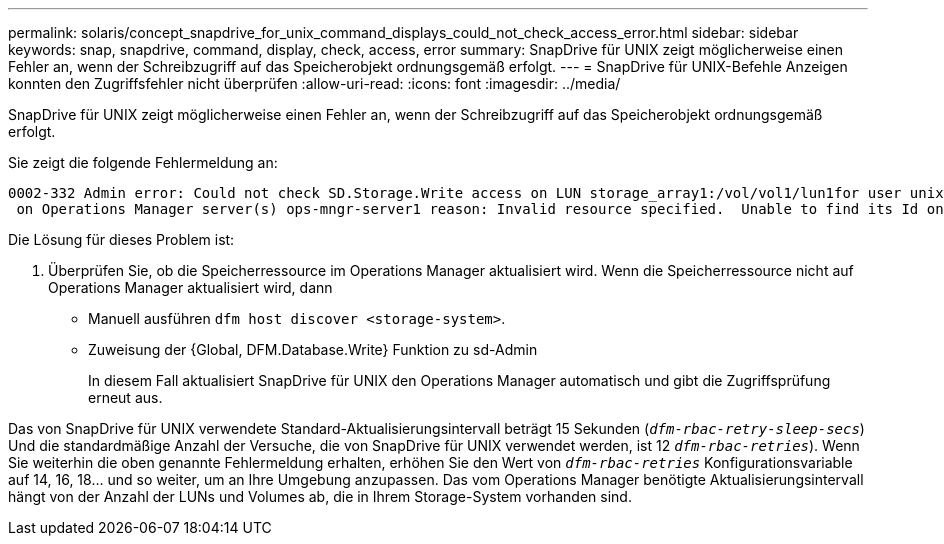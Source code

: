 ---
permalink: solaris/concept_snapdrive_for_unix_command_displays_could_not_check_access_error.html 
sidebar: sidebar 
keywords: snap, snapdrive, command, display, check, access, error 
summary: SnapDrive für UNIX zeigt möglicherweise einen Fehler an, wenn der Schreibzugriff auf das Speicherobjekt ordnungsgemäß erfolgt. 
---
= SnapDrive für UNIX-Befehle Anzeigen konnten den Zugriffsfehler nicht überprüfen
:allow-uri-read: 
:icons: font
:imagesdir: ../media/


[role="lead"]
SnapDrive für UNIX zeigt möglicherweise einen Fehler an, wenn der Schreibzugriff auf das Speicherobjekt ordnungsgemäß erfolgt.

Sie zeigt die folgende Fehlermeldung an:

[listing]
----
0002-332 Admin error: Could not check SD.Storage.Write access on LUN storage_array1:/vol/vol1/lun1for user unix-host\root
 on Operations Manager server(s) ops-mngr-server1 reason: Invalid resource specified.  Unable to find its Id on Operations Manager server ops-mngr-server1
----
Die Lösung für dieses Problem ist:

. Überprüfen Sie, ob die Speicherressource im Operations Manager aktualisiert wird. Wenn die Speicherressource nicht auf Operations Manager aktualisiert wird, dann
+
** Manuell ausführen `dfm host discover <storage-system>`.
** Zuweisung der {Global, DFM.Database.Write} Funktion zu sd-Admin
+
In diesem Fall aktualisiert SnapDrive für UNIX den Operations Manager automatisch und gibt die Zugriffsprüfung erneut aus.





Das von SnapDrive für UNIX verwendete Standard-Aktualisierungsintervall beträgt 15 Sekunden (`_dfm-rbac-retry-sleep-secs_`) Und die standardmäßige Anzahl der Versuche, die von SnapDrive für UNIX verwendet werden, ist 12  `_dfm-rbac-retries_`). Wenn Sie weiterhin die oben genannte Fehlermeldung erhalten, erhöhen Sie den Wert von `_dfm-rbac-retries_` Konfigurationsvariable auf 14, 16, 18... und so weiter, um an Ihre Umgebung anzupassen. Das vom Operations Manager benötigte Aktualisierungsintervall hängt von der Anzahl der LUNs und Volumes ab, die in Ihrem Storage-System vorhanden sind.
